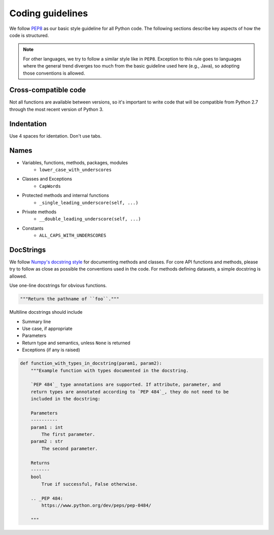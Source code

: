 .. _code_guidelines:

=================
Coding guidelines
=================

We follow `PEP8 <https://www.python.org/dev/peps/pep-0008/>`_ as our basic style guideline for
all Python code. The following sections describe key aspects of how the code is structured.

.. note::
    For other languages, we try to follow a similar style like in ``PEP8``.
    Exception to this rule goes to languages where the general trend diverges too much from the basic guideline used here (e.g., Java),
    so adopting those conventions is allowed.


Cross-compatible code
=====================

Not all functions are available between versions, so it's important to
write code that will be compatible from Python 2.7 through the most
recent version of Python 3.


Indentation
===========

Use 4 spaces for identation. Don't use tabs.


Names
=====

- Variables, functions, methods, packages, modules
    - ``lower_case_with_underscores``
- Classes and Exceptions
    - ``CapWords``
- Protected methods and internal functions
    - ``_single_leading_underscore(self, ...)``
- Private methods
    - ``__double_leading_underscore(self, ...)``
- Constants
    - ``ALL_CAPS_WITH_UNDERSCORES``

DocStrings
==========

We follow `Numpy's docstring style <http://sphinxcontrib-napoleon.readthedocs.io/en/latest/example_numpy.html>`_ for documenting methods and classes.
For core API functions and methods, please try to follow as close as possible the conventions used in the code.
For methods defining datasets, a simple docstring is allowed.

Use one-line docstrings for obvious functions.

.. code-block:: python

    """Return the pathname of ``foo``."""


Multiline docstrings should include

- Summary line
- Use case, if appropriate
- Parameters
- Return type and semantics, unless ``None`` is returned
- Exceptions (if any is raised)

.. code-block:: python

    def function_with_types_in_docstring(param1, param2):
        """Example function with types documented in the docstring.

        `PEP 484`_ type annotations are supported. If attribute, parameter, and
        return types are annotated according to `PEP 484`_, they do not need to be
        included in the docstring:

        Parameters
        ----------
        param1 : int
            The first parameter.
        param2 : str
            The second parameter.

        Returns
        -------
        bool
            True if successful, False otherwise.

        .. _PEP 484:
            https://www.python.org/dev/peps/pep-0484/

        """